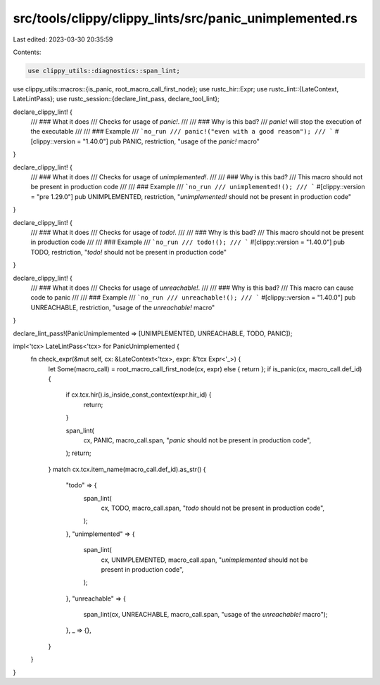 src/tools/clippy/clippy_lints/src/panic_unimplemented.rs
========================================================

Last edited: 2023-03-30 20:35:59

Contents:

.. code-block:: rs

    use clippy_utils::diagnostics::span_lint;
use clippy_utils::macros::{is_panic, root_macro_call_first_node};
use rustc_hir::Expr;
use rustc_lint::{LateContext, LateLintPass};
use rustc_session::{declare_lint_pass, declare_tool_lint};

declare_clippy_lint! {
    /// ### What it does
    /// Checks for usage of `panic!`.
    ///
    /// ### Why is this bad?
    /// `panic!` will stop the execution of the executable
    ///
    /// ### Example
    /// ```no_run
    /// panic!("even with a good reason");
    /// ```
    #[clippy::version = "1.40.0"]
    pub PANIC,
    restriction,
    "usage of the `panic!` macro"
}

declare_clippy_lint! {
    /// ### What it does
    /// Checks for usage of `unimplemented!`.
    ///
    /// ### Why is this bad?
    /// This macro should not be present in production code
    ///
    /// ### Example
    /// ```no_run
    /// unimplemented!();
    /// ```
    #[clippy::version = "pre 1.29.0"]
    pub UNIMPLEMENTED,
    restriction,
    "`unimplemented!` should not be present in production code"
}

declare_clippy_lint! {
    /// ### What it does
    /// Checks for usage of `todo!`.
    ///
    /// ### Why is this bad?
    /// This macro should not be present in production code
    ///
    /// ### Example
    /// ```no_run
    /// todo!();
    /// ```
    #[clippy::version = "1.40.0"]
    pub TODO,
    restriction,
    "`todo!` should not be present in production code"
}

declare_clippy_lint! {
    /// ### What it does
    /// Checks for usage of `unreachable!`.
    ///
    /// ### Why is this bad?
    /// This macro can cause code to panic
    ///
    /// ### Example
    /// ```no_run
    /// unreachable!();
    /// ```
    #[clippy::version = "1.40.0"]
    pub UNREACHABLE,
    restriction,
    "usage of the `unreachable!` macro"
}

declare_lint_pass!(PanicUnimplemented => [UNIMPLEMENTED, UNREACHABLE, TODO, PANIC]);

impl<'tcx> LateLintPass<'tcx> for PanicUnimplemented {
    fn check_expr(&mut self, cx: &LateContext<'tcx>, expr: &'tcx Expr<'_>) {
        let Some(macro_call) = root_macro_call_first_node(cx, expr) else { return };
        if is_panic(cx, macro_call.def_id) {
            if cx.tcx.hir().is_inside_const_context(expr.hir_id) {
                return;
            }

            span_lint(
                cx,
                PANIC,
                macro_call.span,
                "`panic` should not be present in production code",
            );
            return;
        }
        match cx.tcx.item_name(macro_call.def_id).as_str() {
            "todo" => {
                span_lint(
                    cx,
                    TODO,
                    macro_call.span,
                    "`todo` should not be present in production code",
                );
            },
            "unimplemented" => {
                span_lint(
                    cx,
                    UNIMPLEMENTED,
                    macro_call.span,
                    "`unimplemented` should not be present in production code",
                );
            },
            "unreachable" => {
                span_lint(cx, UNREACHABLE, macro_call.span, "usage of the `unreachable!` macro");
            },
            _ => {},
        }
    }
}


